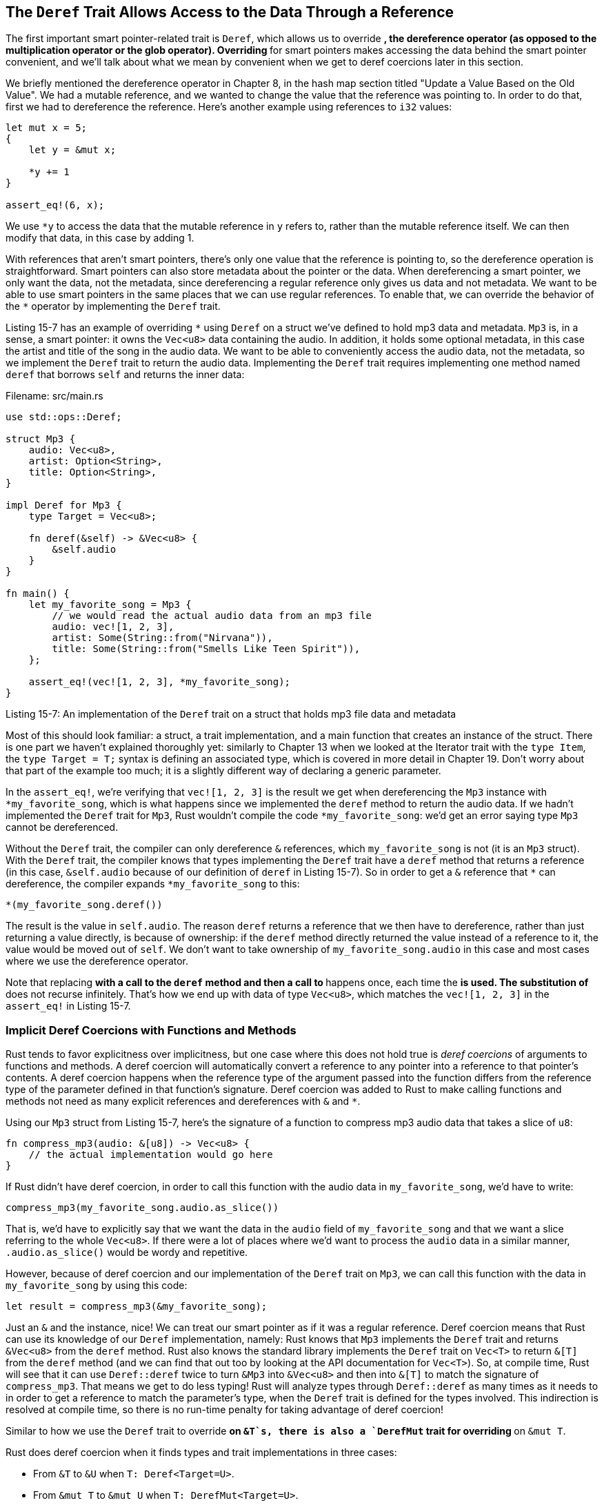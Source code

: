 [[the-deref-trait-allows-access-to-the-data-through-a-reference]]
== The `Deref` Trait Allows Access to the Data Through a Reference

The first important smart pointer-related trait is `Deref`, which allows us to override `*`, the dereference operator (as opposed to the multiplication operator or the glob operator). Overriding `*` for smart pointers makes accessing the data behind the smart pointer convenient, and we'll talk about what we mean by convenient when we get to deref coercions later in this section.

We briefly mentioned the dereference operator in Chapter 8, in the hash map section titled "Update a Value Based on the Old Value". We had a mutable reference, and we wanted to change the value that the reference was pointing to. In order to do that, first we had to dereference the reference. Here's another example using references to `i32` values:

[source,rust]
----
let mut x = 5;
{
    let y = &mut x;

    *y += 1
}

assert_eq!(6, x);
----

We use `*y` to access the data that the mutable reference in `y` refers to, rather than the mutable reference itself. We can then modify that data, in this case by adding 1.

With references that aren't smart pointers, there's only one value that the reference is pointing to, so the dereference operation is straightforward. Smart pointers can also store metadata about the pointer or the data. When dereferencing a smart pointer, we only want the data, not the metadata, since dereferencing a regular reference only gives us data and not metadata. We want to be able to use smart pointers in the same places that we can use regular references. To enable that, we can override the behavior of the `*` operator by implementing the `Deref` trait.

Listing 15-7 has an example of overriding `*` using `Deref` on a struct we've defined to hold mp3 data and metadata. `Mp3` is, in a sense, a smart pointer: it owns the `Vec<u8>` data containing the audio. In addition, it holds some optional metadata, in this case the artist and title of the song in the audio data. We want to be able to conveniently access the audio data, not the metadata, so we implement the `Deref` trait to return the audio data. Implementing the `Deref` trait requires implementing one method named `deref` that borrows `self` and returns the inner data:

Filename: src/main.rs

[source,rust]
----
use std::ops::Deref;

struct Mp3 {
    audio: Vec<u8>,
    artist: Option<String>,
    title: Option<String>,
}

impl Deref for Mp3 {
    type Target = Vec<u8>;

    fn deref(&self) -> &Vec<u8> {
        &self.audio
    }
}

fn main() {
    let my_favorite_song = Mp3 {
        // we would read the actual audio data from an mp3 file
        audio: vec![1, 2, 3],
        artist: Some(String::from("Nirvana")),
        title: Some(String::from("Smells Like Teen Spirit")),
    };

    assert_eq!(vec![1, 2, 3], *my_favorite_song);
}
----

Listing 15-7: An implementation of the `Deref` trait on a struct that holds mp3 file data and metadata

Most of this should look familiar: a struct, a trait implementation, and a main function that creates an instance of the struct. There is one part we haven't explained thoroughly yet: similarly to Chapter 13 when we looked at the Iterator trait with the `type Item`, the `type Target = T;` syntax is defining an associated type, which is covered in more detail in Chapter 19. Don't worry about that part of the example too much; it is a slightly different way of declaring a generic parameter.

In the `assert_eq!`, we're verifying that `vec![1, 2, 3]` is the result we get when dereferencing the `Mp3` instance with `*my_favorite_song`, which is what happens since we implemented the `deref` method to return the audio data. If we hadn't implemented the `Deref` trait for `Mp3`, Rust wouldn't compile the code `*my_favorite_song`: we'd get an error saying type `Mp3` cannot be dereferenced.

Without the `Deref` trait, the compiler can only dereference `&` references, which `my_favorite_song` is not (it is an `Mp3` struct). With the `Deref` trait, the compiler knows that types implementing the `Deref` trait have a `deref` method that returns a reference (in this case, `&self.audio` because of our definition of `deref` in Listing 15-7). So in order to get a `&` reference that `*` can dereference, the compiler expands `*my_favorite_song` to this:

[source,rust,ignore]
----
*(my_favorite_song.deref())
----

The result is the value in `self.audio`. The reason `deref` returns a reference that we then have to dereference, rather than just returning a value directly, is because of ownership: if the `deref` method directly returned the value instead of a reference to it, the value would be moved out of `self`. We don't want to take ownership of `my_favorite_song.audio` in this case and most cases where we use the dereference operator.

Note that replacing `*` with a call to the `deref` method and then a call to `*` happens once, each time the `*` is used. The substitution of `*` does not recurse infinitely. That's how we end up with data of type `Vec<u8>`, which matches the `vec![1, 2, 3]` in the `assert_eq!` in Listing 15-7.

[[implicit-deref-coercions-with-functions-and-methods]]
=== Implicit Deref Coercions with Functions and Methods

Rust tends to favor explicitness over implicitness, but one case where this does not hold true is _deref coercions_ of arguments to functions and methods. A deref coercion will automatically convert a reference to any pointer into a reference to that pointer's contents. A deref coercion happens when the reference type of the argument passed into the function differs from the reference type of the parameter defined in that function's signature. Deref coercion was added to Rust to make calling functions and methods not need as many explicit references and dereferences with `&` and `*`.

Using our `Mp3` struct from Listing 15-7, here's the signature of a function to compress mp3 audio data that takes a slice of `u8`:

[source,rust,ignore]
----
fn compress_mp3(audio: &[u8]) -> Vec<u8> {
    // the actual implementation would go here
}
----

If Rust didn't have deref coercion, in order to call this function with the audio data in `my_favorite_song`, we'd have to write:

[source,rust,ignore]
----
compress_mp3(my_favorite_song.audio.as_slice())
----

That is, we'd have to explicitly say that we want the data in the `audio` field of `my_favorite_song` and that we want a slice referring to the whole `Vec<u8>`. If there were a lot of places where we'd want to process the `audio` data in a similar manner, `.audio.as_slice()` would be wordy and repetitive.

However, because of deref coercion and our implementation of the `Deref` trait on `Mp3`, we can call this function with the data in `my_favorite_song` by using this code:

[source,rust,ignore]
----
let result = compress_mp3(&my_favorite_song);
----

Just an `&` and the instance, nice! We can treat our smart pointer as if it was a regular reference. Deref coercion means that Rust can use its knowledge of our `Deref` implementation, namely: Rust knows that `Mp3` implements the `Deref` trait and returns `&Vec<u8>` from the `deref` method. Rust also knows the standard library implements the `Deref` trait on `Vec<T>` to return `&[T]` from the `deref` method (and we can find that out too by looking at the API documentation for `Vec<T>`). So, at compile time, Rust will see that it can use `Deref::deref` twice to turn `&Mp3` into `&Vec<u8>` and then into `&[T]` to match the signature of `compress_mp3`. That means we get to do less typing! Rust will analyze types through `Deref::deref` as many times as it needs to in order to get a reference to match the parameter's type, when the `Deref` trait is defined for the types involved. This indirection is resolved at compile time, so there is no run-time penalty for taking advantage of deref coercion!

Similar to how we use the `Deref` trait to override `*` on `&T`s, there is also a `DerefMut` trait for overriding `*` on `&mut T`.

Rust does deref coercion when it finds types and trait implementations in three cases:

* From `&T` to `&U` when `T: Deref<Target=U>`.
* From `&mut T` to `&mut U` when `T: DerefMut<Target=U>`.
* From `&mut T` to `&U` when `T: Deref<Target=U>`.

The first two are the same, except for mutability: if you have a `&T`, and `T` implements `Deref` to some type `U`, you can get a `&U` transparently. Same for mutable references. The last one is more tricky: if you have a mutable reference, it will also coerce to an immutable one. The other case is _not_ possible though: immutable references will never coerce to mutable ones.

The reason that the `Deref` trait is important to the smart pointer pattern is that smart pointers can then be treated like regular references and used in places that expect regular references. We don't have to redefine methods and functions to take smart pointers explicitly, for example.
